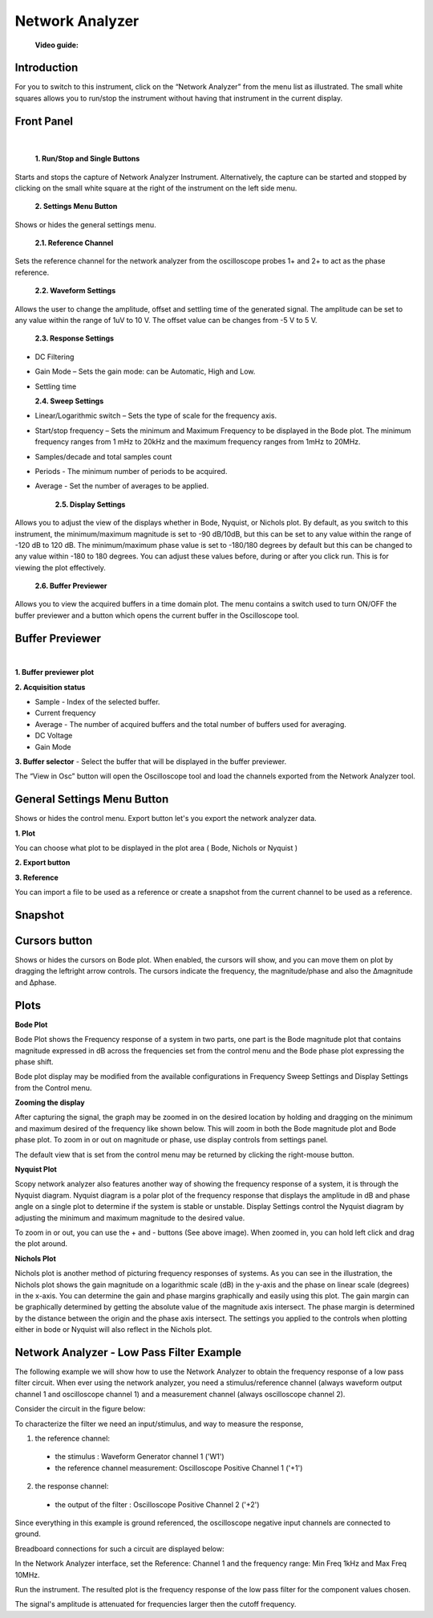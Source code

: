 .. _network_analyzer:

Network Analyzer
================================================================================


  **Video guide:**

.. video:: https://www.youtube.com/watch?v=VZqPyR455UE  


Introduction
--------------------------------------------------------------------------------

For you to switch to this instrument, click on the “Network Analyzer” from 
the menu list as illustrated. The small white squares allows you to run/stop 
the instrument without having that instrument in the current display.


.. image:: https://raw.githubusercontent.com/analogdevicesinc/scopy/doc_resources/resources/m2k/networkAnalyzer/na_menu.png
    :align: center

Front Panel
--------------------------------------------------------------------------------

.. image:: https://raw.githubusercontent.com/analogdevicesinc/scopy/doc_resources/resources/m2k/networkAnalyzer/network-frontpanel.png
    :align: center

|


  **1. Run/Stop and Single Buttons**

Starts and stops the capture of Network Analyzer Instrument. Alternatively, the 
capture can be started and stopped by clicking on the small white square at the 
right of the instrument on the left side menu.

  **2. Settings Menu Button**

Shows or hides the general settings menu.

  **2.1. Reference Channel**

Sets the reference channel for the network analyzer from the oscilloscope 
probes 1+ and 2+ to act as the phase reference.

  **2.2. Waveform Settings**

Allows the user to change the amplitude, offset and settling time of the 
generated signal. The amplitude can be set to any value within the range of 1uV 
to 10 V. The offset value can be changes from -5 V to 5 V.


  **2.3. Response Settings**

* DC Filtering

* Gain Mode – Sets the gain mode: can be Automatic, High and Low.

* Settling time

  **2.4. Sweep Settings**

* Linear/Logarithmic switch – Sets the type of scale for the frequency axis.

* Start/stop frequency – Sets the minimum and Maximum Frequency to be 
  displayed in the Bode plot. The minimum frequency ranges from 1 mHz to 20kHz 
  and the maximum frequency ranges from 1mHz to 20MHz.

* Samples/decade and total samples count

* Periods - The minimum number of periods to be acquired.

* Average - Set the number of averages to be applied.

    **2.5. Display Settings**

Allows you to adjust the view of the displays whether in Bode, Nyquist, or 
Nichols plot. By default, as you switch to this instrument, the minimum/maximum 
magnitude is set to -90 dB/10dB, but this can be set to any value within the 
range of -120 dB to 120 dB. The minimum/maximum phase value is set to -180/180 
degrees by default but this can be changed to any value within -180 to 180 
degrees. You can adjust these values before, during or after you click run. 
This is for viewing the plot effectively.

  **2.6. Buffer Previewer**

Allows you to view the acquired buffers in a time domain plot. The menu 
contains a switch used to turn ON/OFF the buffer previewer and a button which 
opens the current buffer in the Oscilloscope tool.

Buffer Previewer
--------------------------------------------------------------------------------

.. image:: https://raw.githubusercontent.com/analogdevicesinc/scopy/doc_resources/resources/m2k/networkAnalyzer/network-bufferprev.png
    :align: center

|

**1. Buffer previewer plot**

**2. Acquisition status**

* Sample - Index of the selected buffer.

* Current frequency

* Average - The number of acquired buffers and the total number of buffers used 
  for averaging.

* DC Voltage

* Gain Mode

**3. Buffer selector** - Select the buffer that will be displayed in the buffer 
previewer.


The “View in Osc” button will open the Oscilloscope tool and load the 
channels exported from the Network Analyzer tool.

.. image:: https://raw.githubusercontent.com/analogdevicesinc/scopy/doc_resources/resources/m2k/networkAnalyzer/network-viewinosc.png
    :align: center


General Settings Menu Button
--------------------------------------------------------------------------------

Shows or hides the control menu. Export button let's you export the network 
analyzer data.

.. image:: https://raw.githubusercontent.com/analogdevicesinc/scopy/doc_resources/resources/m2k/networkAnalyzer/network-general-settings.png
    :alt: alternate text
    :align: right

**1. Plot**

You can choose what plot to be displayed in the plot area ( Bode, Nichols or 
Nyquist )

**2. Export button**

**3. Reference**

You can import a file to be used as a reference or create a snapshot from the 
current channel to be used as a reference.

Snapshot
--------------------------------------------------------------------------------

.. image:: https://raw.githubusercontent.com/analogdevicesinc/scopy/doc_resources/resources/m2k/networkAnalyzer/network-snapshot.png
    :align: center

Cursors button
--------------------------------------------------------------------------------

Shows or hides the cursors on Bode plot. When enabled, the cursors will show, 
and you can move them on plot by dragging the left\right arrow controls. The 
cursors indicate the frequency, the magnitude/phase and also the Δmagnitude 
and Δphase.


.. image:: https://raw.githubusercontent.com/analogdevicesinc/scopy/doc_resources/resources/m2k/networkAnalyzer/na_bode-cursors.png
    :align: center


Plots
--------------------------------------------------------------------------------

**Bode Plot**

.. image:: https://raw.githubusercontent.com/analogdevicesinc/scopy/doc_resources/resources/m2k/networkAnalyzer/na_bode.png
    :align: center  

Bode Plot shows the Frequency response of a system in two parts, one part is 
the Bode magnitude plot that contains magnitude expressed in dB across the 
frequencies set from the control menu and the Bode phase plot expressing the 
phase shift.

Bode plot display may be modified from the available configurations in 
Frequency Sweep Settings and Display Settings from the Control menu.

**Zooming the display**

After capturing the signal, the graph may be zoomed in on the desired location 
by holding and dragging on the minimum and maximum desired of the frequency 
like shown below. This will zoom in both the Bode magnitude plot and Bode phase 
plot. To zoom in or out on magnitude or phase, use display controls from 
settings panel.

.. image:: https://raw.githubusercontent.com/analogdevicesinc/scopy/doc_resources/resources/m2k/networkAnalyzer/na_bode-zoom.png
    :align: center  

The default view that is set from the control menu may be returned by clicking 
the right-mouse button.

**Nyquist Plot**

.. image:: https://raw.githubusercontent.com/analogdevicesinc/scopy/doc_resources/resources/m2k/networkAnalyzer/na_nyquist.png
    :align: center

Scopy network analyzer also features another way of showing the frequency 
response of a system, it is through the Nyquist diagram. Nyquist diagram is a 
polar plot of the frequency response that displays the amplitude in dB and 
phase angle on a single plot to determine if the system is stable or unstable. 
Display Settings control the Nyquist diagram by adjusting the minimum and 
maximum magnitude to the desired value.

To zoom in or out, you can use the + and - buttons (See above image). When 
zoomed in, you can hold left click and drag the plot around.

**Nichols Plot**

.. image:: https://raw.githubusercontent.com/analogdevicesinc/scopy/doc_resources/resources/m2k/networkAnalyzer/na_nichols.png
    :align: center

Nichols plot is another method of picturing frequency responses of systems. As 
you can see in the illustration, the Nichols plot shows the gain magnitude on a 
logarithmic scale (dB) in the y-axis and the phase on linear scale (degrees) in 
the x-axis. You can determine the gain and phase margins graphically and easily 
using this plot. The gain margin can be graphically determined by getting the 
absolute value of the magnitude axis intersect. The phase margin is determined 
by the distance between the origin and the phase axis intersect. The settings 
you applied to the controls when plotting either in bode or Nyquist will also 
reflect in the Nichols plot.

Network Analyzer - Low Pass Filter Example
--------------------------------------------------------------------------------

The following example we will show how to use the Network Analyzer to obtain 
the frequency response of a low pass filter circuit. When ever using the 
network analyzer, you need a stimulus/reference channel (always waveform output 
channel 1 and oscilloscope channel 1) and a measurement channel (always 
oscilloscope channel 2).

Consider the circuit in the figure below:

.. image:: https://raw.githubusercontent.com/analogdevicesinc/scopy/doc_resources/resources/m2k/networkAnalyzer/na_lpf.png
    :align: center


To characterize the filter we need an input/stimulus, and way to measure the 
response,

1. the reference channel:

  * the stimulus : Waveform Generator channel 1 ('W1')
  
  * the reference channel measurement: Oscilloscope Positive Channel 1 ('+1')

2. the response channel:

  * the output of the filter : Oscilloscope Positive Channel 2 ('+2')


Since everything in this example is ground referenced, the oscilloscope 
negative input channels are connected to ground.

Breadboard connections for such a circuit are displayed below:

.. image:: https://raw.githubusercontent.com/analogdevicesinc/scopy/doc_resources/resources/m2k/networkAnalyzer/na_lpf_bb.png
    :align: center


In the Network Analyzer interface, set the Reference: Channel 1 and the 
frequency range: Min Freq 1kHz and Max Freq 10MHz.

Run the instrument. The resulted plot is the frequency response of the low pass 
filter for the component values chosen.


.. image:: https://raw.githubusercontent.com/analogdevicesinc/scopy/doc_resources/resources/m2k/networkAnalyzer/na_lpf_plot.png
    :align: center

The signal's amplitude is attenuated for frequencies larger then the cutoff 
frequency.

